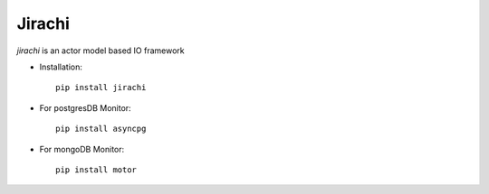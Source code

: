 Jirachi
=================================
.. image:: https://github.com/RyanKung/jirachi/raw/master/icon.png
   :height: 100px
   :width: 200px
   :scale: 100 %
   :align: center

`jirachi` is an actor model based IO framework

* Installation::

    pip install jirachi

* For postgresDB Monitor::

    pip install asyncpg

* For mongoDB Monitor::

    pip install motor
